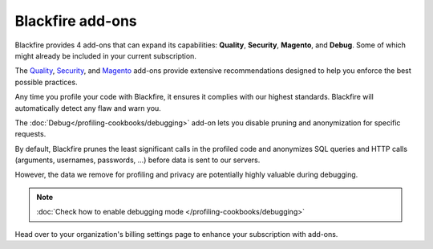Blackfire add-ons
=================

.. include-twig:: `youtube-iframe`
    :title: introduction-to-blackfire
    :src: https://www.youtube-nocookie.com/embed/AvvXBQtFq7s?rel=0&showinfo=0&modestbranding=1&autoplay=0
    :width: 700px
    :height: 394px

Blackfire provides 4 add-ons that can expand its capabilities: **Quality**,
**Security**, **Magento**, and **Debug**. Some of which might already be included
in your current subscription.

The `Quality <https://www.blackfire.io/quality/>`_,
`Security <https://www.blackfire.io/code-security/>`_, and
`Magento <https://www.blackfire.io/magento/>`_ add-ons provide extensive
recommendations designed to help you enforce the best possible practices.

Any time you profile your code with Blackfire, it ensures it complies with our
highest standards. Blackfire will automatically detect any flaw and warn you.

The :doc:`Debug</profiling-cookbooks/debugging>` add-on lets you disable pruning
and anonymization for specific requests.

By default, Blackfire prunes the least significant calls in the profiled code
and anonymizes SQL queries and HTTP calls (arguments, usernames, passwords, ...)
before data is sent to our servers.

However, the data we remove for profiling and privacy are potentially highly
valuable during debugging.

.. note::

    :doc:`Check how to enable debugging mode </profiling-cookbooks/debugging>`

Head over to your organization's billing settings page to enhance your
subscription with add-ons.
